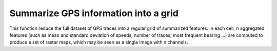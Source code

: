 

Summarize GPS information into a grid
============================================

This function reduce the full dataset of GPS traces into a regular grid of summarized features. 
In each cell, n aggregated features (such as mean and standard deviation of speeds, number of traces, most frequent bearing ...) 
are computed to produce a set of raster maps, which may be seen as a single image with n channels.



